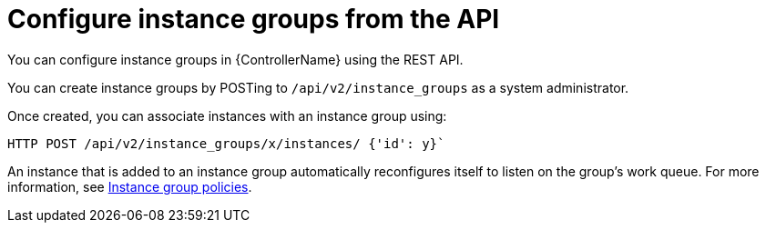 :_mod-docs-content-type: CONCEPT

[id="controller-configure-instance-groups"]

= Configure instance groups from the API

[role="_abstract"]
You can configure instance groups in {ControllerName} using the REST API.

You can create instance groups by POSTing to `/api/v2/instance_groups` as a system administrator.

Once created, you can associate instances with an instance group using:

[literal, options="nowrap" subs="+attributes"]
----
HTTP POST /api/v2/instance_groups/x/instances/ {'id': y}`
----

An instance that is added to an instance group automatically reconfigures itself to listen on the group's work queue. 
For more information, see link:{URLControllerUserGuide}/controller-instance-and-container-groups#controller-instance-group-policies[Instance group policies].
